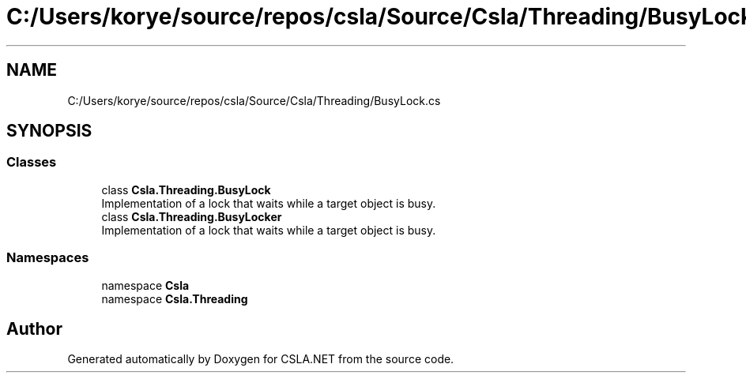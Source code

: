 .TH "C:/Users/korye/source/repos/csla/Source/Csla/Threading/BusyLock.cs" 3 "Wed Jul 21 2021" "Version 5.4.2" "CSLA.NET" \" -*- nroff -*-
.ad l
.nh
.SH NAME
C:/Users/korye/source/repos/csla/Source/Csla/Threading/BusyLock.cs
.SH SYNOPSIS
.br
.PP
.SS "Classes"

.in +1c
.ti -1c
.RI "class \fBCsla\&.Threading\&.BusyLock\fP"
.br
.RI "Implementation of a lock that waits while a target object is busy\&. "
.ti -1c
.RI "class \fBCsla\&.Threading\&.BusyLocker\fP"
.br
.RI "Implementation of a lock that waits while a target object is busy\&. "
.in -1c
.SS "Namespaces"

.in +1c
.ti -1c
.RI "namespace \fBCsla\fP"
.br
.ti -1c
.RI "namespace \fBCsla\&.Threading\fP"
.br
.in -1c
.SH "Author"
.PP 
Generated automatically by Doxygen for CSLA\&.NET from the source code\&.
